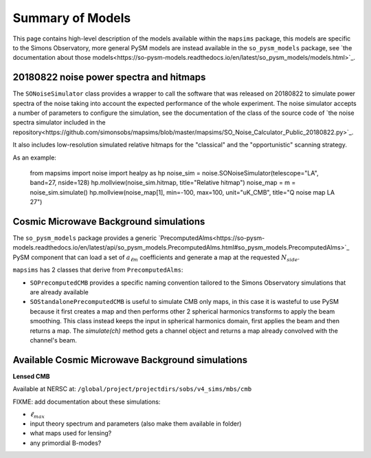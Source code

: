 Summary of Models
*******************

This page contains high-level description of the models available within the ``mapsims`` package,
this models are specific to the Simons Observatory, more general PySM models are instead
available in the ``so_pysm_models`` package, see `the documentation about those models<https://so-pysm-models.readthedocs.io/en/latest/so_pysm_models/models.html>`_.

20180822 noise power spectra and hitmaps
========================================

The ``SONoiseSimulator`` class provides a wrapper to call the software that was released on 20180822
to simulate power spectra of the noise taking into account the expected performance of the whole experiment.
The noise simulator accepts a number of parameters to configure the simulation, see the documentation
of the class of the source code of `the noise spectra simulator included in the repository<https://github.com/simonsobs/mapsims/blob/master/mapsims/SO_Noise_Calculator_Public_20180822.py>`_.

It also includes low-resolution simulated relative hitmaps for the "classical" and the "opportunistic" scanning
strategy.

As an example:

    from mapsims import noise
    import healpy as hp
    noise_sim = noise.SONoiseSimulator(telescope="LA", band=27, nside=128)
    hp.mollview(noise_sim.hitmap, title="Relative hitmap")
    noise_map = m = noise_sim.simulate()
    hp.mollview(noise_map[1], min=-100, max=100, unit="uK_CMB", title="Q noise map LA 27")
    
Cosmic Microwave Background simulations
=======================================

The ``so_pysm_models`` package provides a generic `PrecomputedAlms<https://so-pysm-models.readthedocs.io/en/latest/api/so_pysm_models.PrecomputedAlms.html#so_pysm_models.PrecomputedAlms>`_ PySM component that can load a set of :math:`a_{\ell m}` coefficients and generate a map at the requested :math:`N_{side}`.

``mapsims`` has 2 classes that derive from ``PrecomputedAlms``:

* ``SOPrecomputedCMB`` provides a specific naming convention tailored to the Simons Observatory simulations that are already available
* ``SOStandalonePrecomputedCMB`` is useful to simulate CMB only maps, in this case it is wasteful to use PySM because it first creates a map and then performs other 2 spherical harmonics transforms to apply the beam smoothing. This class instead keeps the input in spherical harmonics domain, first applies the beam and then returns a map. The `simulate(ch)` method gets a channel object and returns a map already convolved with the channel's beam.

Available Cosmic Microwave Background simulations
=================================================

**Lensed CMB**

Available at NERSC at: ``/global/project/projectdirs/sobs/v4_sims/mbs/cmb``

FIXME: add documentation about these simulations:

* :math:`\ell_{max}`
* input theory spectrum and parameters (also make them available in folder)
* what maps used for lensing?
* any primordial B-modes?
